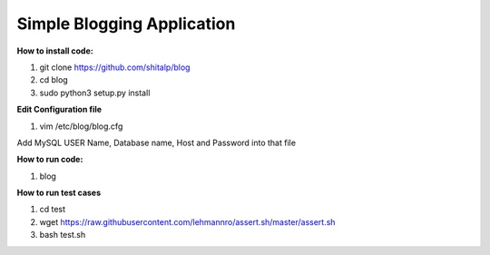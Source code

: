 ============================
Simple Blogging Application
============================

**How to install code:**

1. git clone https://github.com/shitalp/blog

2. cd blog

3. sudo python3 setup.py install

**Edit Configuration file**

1. vim /etc/blog/blog.cfg

Add MySQL USER Name, Database name, Host and Password into that file

**How to run code:**

1. blog

**How to run test cases**

1. cd test
2. wget https://raw.githubusercontent.com/lehmannro/assert.sh/master/assert.sh
3. bash test.sh


